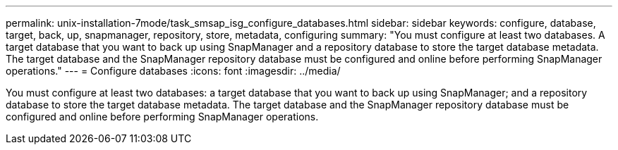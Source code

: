 ---
permalink: unix-installation-7mode/task_smsap_isg_configure_databases.html
sidebar: sidebar
keywords: configure, database, target, back, up, snapmanager, repository, store, metadata, configuring
summary: "You must configure at least two databases. A target database that you want to back up using SnapManager and a repository database to store the target database metadata. The target database and the SnapManager repository database must be configured and online before performing SnapManager operations."
---
= Configure databases
:icons: font
:imagesdir: ../media/

[.lead]
You must configure at least two databases: a target database that you want to back up using SnapManager; and a repository database to store the target database metadata. The target database and the SnapManager repository database must be configured and online before performing SnapManager operations.
